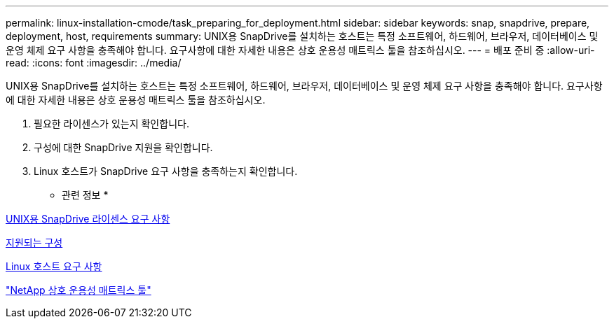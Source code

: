---
permalink: linux-installation-cmode/task_preparing_for_deployment.html 
sidebar: sidebar 
keywords: snap, snapdrive, prepare, deployment, host, requirements 
summary: UNIX용 SnapDrive를 설치하는 호스트는 특정 소프트웨어, 하드웨어, 브라우저, 데이터베이스 및 운영 체제 요구 사항을 충족해야 합니다. 요구사항에 대한 자세한 내용은 상호 운용성 매트릭스 툴을 참조하십시오. 
---
= 배포 준비 중
:allow-uri-read: 
:icons: font
:imagesdir: ../media/


[role="lead"]
UNIX용 SnapDrive를 설치하는 호스트는 특정 소프트웨어, 하드웨어, 브라우저, 데이터베이스 및 운영 체제 요구 사항을 충족해야 합니다. 요구사항에 대한 자세한 내용은 상호 운용성 매트릭스 툴을 참조하십시오.

. 필요한 라이센스가 있는지 확인합니다.
. 구성에 대한 SnapDrive 지원을 확인합니다.
. Linux 호스트가 SnapDrive 요구 사항을 충족하는지 확인합니다.


* 관련 정보 *

xref:reference_snapdrive_licensing.adoc[UNIX용 SnapDrive 라이센스 요구 사항]

xref:reference_supported_configurations.adoc[지원되는 구성]

xref:reference_linux_host_requirements.adoc[Linux 호스트 요구 사항]

http://mysupport.netapp.com/matrix["NetApp 상호 운용성 매트릭스 툴"]
